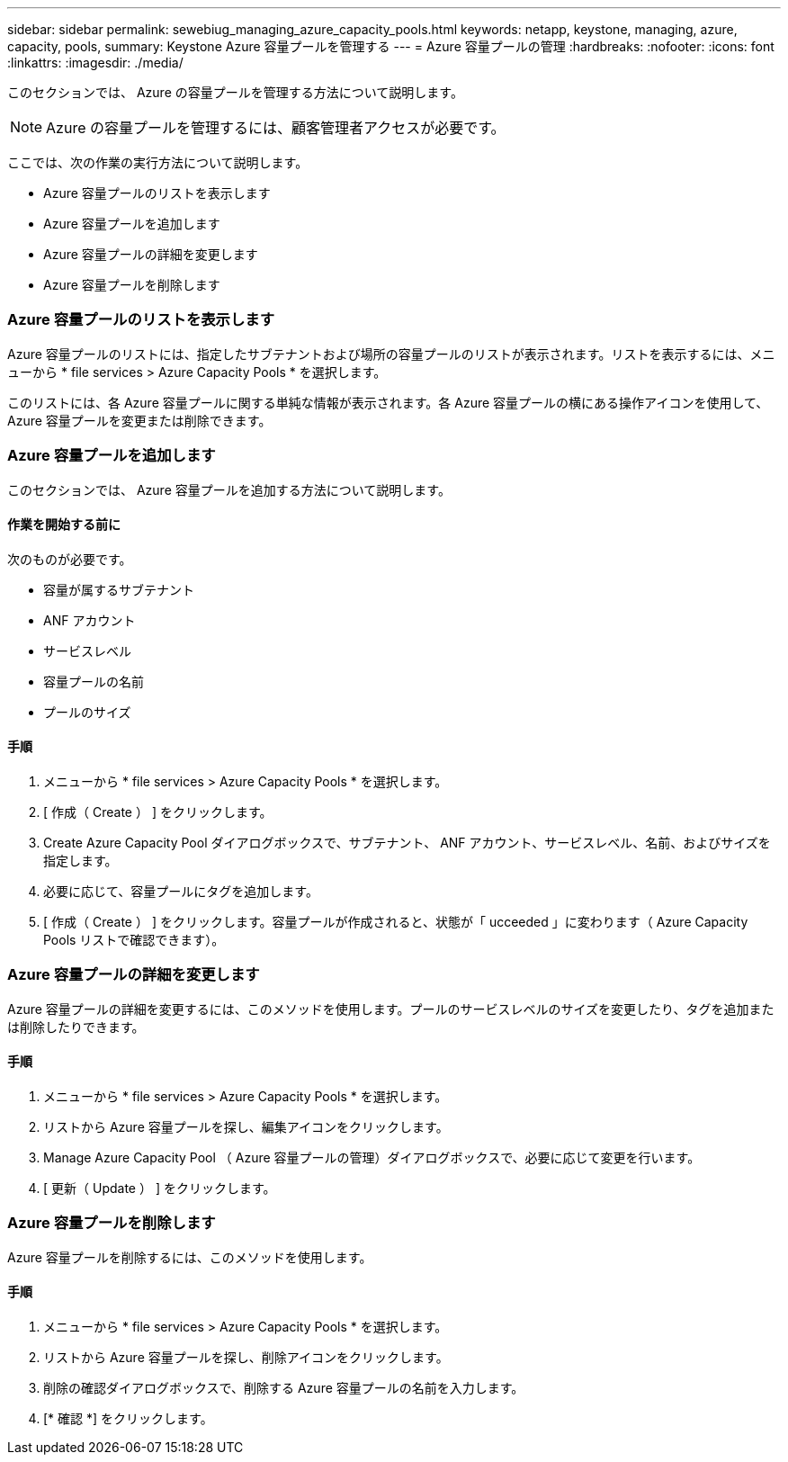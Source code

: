 ---
sidebar: sidebar 
permalink: sewebiug_managing_azure_capacity_pools.html 
keywords: netapp, keystone, managing, azure, capacity, pools, 
summary: Keystone Azure 容量プールを管理する 
---
= Azure 容量プールの管理
:hardbreaks:
:nofooter: 
:icons: font
:linkattrs: 
:imagesdir: ./media/


[role="lead"]
このセクションでは、 Azure の容量プールを管理する方法について説明します。


NOTE: Azure の容量プールを管理するには、顧客管理者アクセスが必要です。

ここでは、次の作業の実行方法について説明します。

* Azure 容量プールのリストを表示します
* Azure 容量プールを追加します
* Azure 容量プールの詳細を変更します
* Azure 容量プールを削除します




=== Azure 容量プールのリストを表示します

Azure 容量プールのリストには、指定したサブテナントおよび場所の容量プールのリストが表示されます。リストを表示するには、メニューから * file services > Azure Capacity Pools * を選択します。

このリストには、各 Azure 容量プールに関する単純な情報が表示されます。各 Azure 容量プールの横にある操作アイコンを使用して、 Azure 容量プールを変更または削除できます。



=== Azure 容量プールを追加します

このセクションでは、 Azure 容量プールを追加する方法について説明します。



==== 作業を開始する前に

次のものが必要です。

* 容量が属するサブテナント
* ANF アカウント
* サービスレベル
* 容量プールの名前
* プールのサイズ




==== 手順

. メニューから * file services > Azure Capacity Pools * を選択します。
. [ 作成（ Create ） ] をクリックします。
. Create Azure Capacity Pool ダイアログボックスで、サブテナント、 ANF アカウント、サービスレベル、名前、およびサイズを指定します。
. 必要に応じて、容量プールにタグを追加します。
. [ 作成（ Create ） ] をクリックします。容量プールが作成されると、状態が「 ucceeded 」に変わります（ Azure Capacity Pools リストで確認できます）。




=== Azure 容量プールの詳細を変更します

Azure 容量プールの詳細を変更するには、このメソッドを使用します。プールのサービスレベルのサイズを変更したり、タグを追加または削除したりできます。



==== 手順

. メニューから * file services > Azure Capacity Pools * を選択します。
. リストから Azure 容量プールを探し、編集アイコンをクリックします。
. Manage Azure Capacity Pool （ Azure 容量プールの管理）ダイアログボックスで、必要に応じて変更を行います。
. [ 更新（ Update ） ] をクリックします。




=== Azure 容量プールを削除します

Azure 容量プールを削除するには、このメソッドを使用します。



==== 手順

. メニューから * file services > Azure Capacity Pools * を選択します。
. リストから Azure 容量プールを探し、削除アイコンをクリックします。
. 削除の確認ダイアログボックスで、削除する Azure 容量プールの名前を入力します。
. [* 確認 *] をクリックします。

